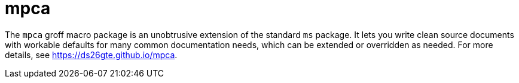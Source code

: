 = mpca

The `mpca` groff macro package is an unobtrusive extension of the
standard `ms` package. It lets you write clean source documents
with workable defaults for many common documentation needs, which
can be extended or overridden as needed. For more details, see
https://ds26gte.github.io/mpca.
